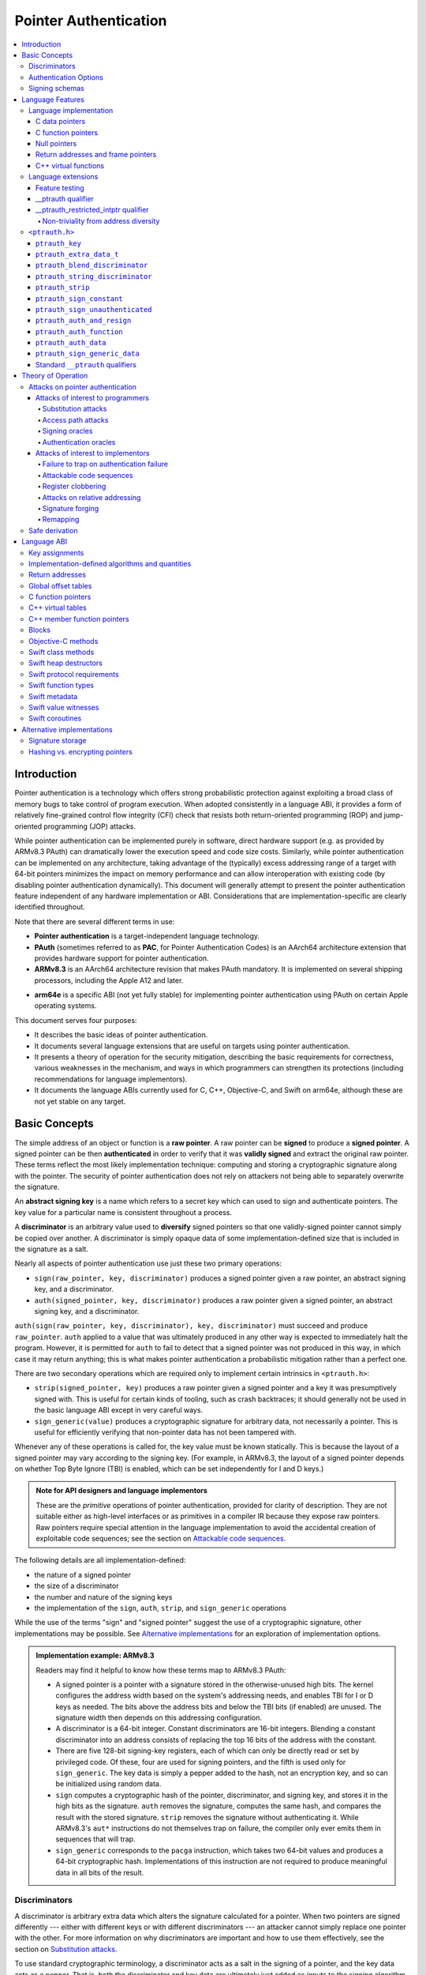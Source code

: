 Pointer Authentication
======================

.. contents::
   :local:

Introduction
------------

Pointer authentication is a technology which offers strong probabilistic protection against exploiting a broad class of memory bugs to take control of program execution.  When adopted consistently in a language ABI, it provides a form of relatively fine-grained control flow integrity (CFI) check that resists both return-oriented programming (ROP) and jump-oriented programming (JOP) attacks.

While pointer authentication can be implemented purely in software, direct hardware support (e.g. as provided by ARMv8.3 PAuth) can dramatically lower the execution speed and code size costs.  Similarly, while pointer authentication can be implemented on any architecture, taking advantage of the (typically) excess addressing range of a target with 64-bit pointers minimizes the impact on memory performance and can allow interoperation with existing code (by disabling pointer authentication dynamically).  This document will generally attempt to present the pointer authentication feature independent of any hardware implementation or ABI.  Considerations that are implementation-specific are clearly identified throughout.

Note that there are several different terms in use:

- **Pointer authentication** is a target-independent language technology.

- **PAuth** (sometimes referred to as **PAC**, for Pointer Authentication Codes) is an AArch64 architecture extension that provides hardware support for pointer authentication.

- **ARMv8.3** is an AArch64 architecture revision that makes PAuth mandatory.  It is implemented on several shipping processors, including the Apple A12 and later.

* **arm64e** is a specific ABI (not yet fully stable) for implementing pointer authentication using PAuth on certain Apple operating systems.

This document serves four purposes:

- It describes the basic ideas of pointer authentication.

- It documents several language extensions that are useful on targets using pointer authentication.

- It presents a theory of operation for the security mitigation, describing the basic requirements for correctness, various weaknesses in the mechanism, and ways in which programmers can strengthen its protections (including recommendations for language implementors).

- It documents the language ABIs currently used for C, C++, Objective-C, and Swift on arm64e, although these are not yet stable on any target.

Basic Concepts
--------------

The simple address of an object or function is a **raw pointer**.  A raw pointer can be **signed** to produce a **signed pointer**.  A signed pointer can be then **authenticated** in order to verify that it was **validly signed** and extract the original raw pointer.  These terms reflect the most likely implementation technique: computing and storing a cryptographic signature along with the pointer.  The security of pointer authentication does not rely on attackers not being able to separately overwrite the signature.

An **abstract signing key** is a name which refers to a secret key which can used to sign and authenticate pointers.  The key value for a particular name is consistent throughout a process.

A **discriminator** is an arbitrary value used to **diversify** signed pointers so that one validly-signed pointer cannot simply be copied over another.  A discriminator is simply opaque data of some implementation-defined size that is included in the signature as a salt.

Nearly all aspects of pointer authentication use just these two primary operations:

- ``sign(raw_pointer, key, discriminator)`` produces a signed pointer given a raw pointer, an abstract signing key, and a discriminator.

- ``auth(signed_pointer, key, discriminator)`` produces a raw pointer given a signed pointer, an abstract signing key, and a discriminator.

``auth(sign(raw_pointer, key, discriminator), key, discriminator)`` must succeed and produce ``raw_pointer``.  ``auth`` applied to a value that was ultimately produced in any other way is expected to immediately halt the program.  However, it is permitted for ``auth`` to fail to detect that a signed pointer was not produced in this way, in which case it may return anything; this is what makes pointer authentication a probabilistic mitigation rather than a perfect one.

There are two secondary operations which are required only to implement certain intrinsics in ``<ptrauth.h>``:

- ``strip(signed_pointer, key)`` produces a raw pointer given a signed pointer and a key it was presumptively signed with.  This is useful for certain kinds of tooling, such as crash backtraces; it should generally not be used in the basic language ABI except in very careful ways.

- ``sign_generic(value)`` produces a cryptographic signature for arbitrary data, not necessarily a pointer.  This is useful for efficiently verifying that non-pointer data has not been tampered with.

Whenever any of these operations is called for, the key value must be known statically.  This is because the layout of a signed pointer may vary according to the signing key.  (For example, in ARMv8.3, the layout of a signed pointer depends on whether Top Byte Ignore (TBI) is enabled, which can be set independently for I and D keys.)

.. admonition:: Note for API designers and language implementors

  These are the *primitive* operations of pointer authentication, provided for clarity of description.  They are not suitable either as high-level interfaces or as primitives in a compiler IR because they expose raw pointers.  Raw pointers require special attention in the language implementation to avoid the accidental creation of exploitable code sequences; see the section on `Attackable code sequences`_.

The following details are all implementation-defined:

- the nature of a signed pointer
- the size of a discriminator
- the number and nature of the signing keys
- the implementation of the ``sign``, ``auth``, ``strip``, and ``sign_generic`` operations

While the use of the terms "sign" and "signed pointer" suggest the use of a cryptographic signature, other implementations may be possible.  See `Alternative implementations`_ for an exploration of implementation options.

.. admonition:: Implementation example: ARMv8.3

  Readers may find it helpful to know how these terms map to ARMv8.3 PAuth:

  - A signed pointer is a pointer with a signature stored in the otherwise-unused high bits.  The kernel configures the address width based on the system's addressing needs, and enables TBI for I or D keys as needed.  The bits above the address bits and below the TBI bits (if enabled) are unused.  The signature width then depends on this addressing configuration.

  - A discriminator is a 64-bit integer.  Constant discriminators are 16-bit integers.  Blending a constant discriminator into an address consists of replacing the top 16 bits of the address with the constant.

  - There are five 128-bit signing-key registers, each of which can only be directly read or set by privileged code.  Of these, four are used for signing pointers, and the fifth is used only for ``sign_generic``.  The key data is simply a pepper added to the hash, not an encryption key, and so can be initialized using random data.

  - ``sign`` computes a cryptographic hash of the pointer, discriminator, and signing key, and stores it in the high bits as the signature. ``auth`` removes the signature, computes the same hash, and compares the result with the stored signature.  ``strip`` removes the signature without authenticating it.  While ARMv8.3's ``aut*`` instructions do not themselves trap on failure, the compiler only ever emits them in sequences that will trap.

  - ``sign_generic`` corresponds to the ``pacga`` instruction, which takes two 64-bit values and produces a 64-bit cryptographic hash. Implementations of this instruction are not required to produce meaningful data in all bits of the result.

Discriminators
~~~~~~~~~~~~~~

A discriminator is arbitrary extra data which alters the signature calculated for a pointer.  When two pointers are signed differently --- either with different keys or with different discriminators --- an attacker cannot simply replace one pointer with the other.  For more information on why discriminators are important and how to use them effectively, see the section on `Substitution attacks`_.

To use standard cryptographic terminology, a discriminator acts as a salt in the signing of a pointer, and the key data acts as a pepper.  That is, both the discriminator and key data are ultimately just added as inputs to the signing algorithm along with the pointer, but they serve significantly different roles.  The key data is a common secret added to every signature, whereas the discriminator is a signing-specific value that can be derived from the circumstances of how a pointer is signed.  However, unlike a password salt, it's important that discriminators be *independently* derived from the circumstances of the signing; they should never simply be stored alongside a pointer.

The intrinsic interface in ``<ptrauth.h>`` allows an arbitrary discriminator value to be provided, but can only be used when running normal code.  The discriminators used by language ABIs must be restricted to make it feasible for the loader to sign pointers stored in global memory without needing excessive amounts of metadata.  Under these restrictions, a discriminator may consist of either or both of the following:

- The address at which the pointer is stored in memory.  A pointer signed with a discriminator which incorporates its storage address is said to have **address diversity**.  In general, using address diversity means that a pointer cannot be reliably replaced by an attacker or used to reliably replace a different pointer.  However, an attacker may still be able to attack a larger call sequence if they can alter the address through which the pointer is accessed.  Furthermore, some situations cannot use address diversity because of language or other restrictions.

- A constant integer, called a **constant discriminator**. A pointer signed with a non-zero constant discriminator is said to have **constant diversity**.  If the discriminator is specific to a single declaration, it is said to have **declaration diversity**; if the discriminator is specific to a type of value, it is said to have **type diversity**.  For example, C++ v-tables on arm64e sign their component functions using a hash of their method names and signatures, which provides declaration diversity; similarly, C++ member function pointers sign their invocation functions using a hash of the member pointer type, which provides type diversity.

The implementation may need to restrict constant discriminators to be significantly smaller than the full size of a discriminator.  For example, on arm64e, constant discriminators are only 16-bit values.  This is believed to not significantly weaken the mitigation, since collisions remain uncommon.

The algorithm for blending a constant discriminator with a storage address is implementation-defined.

.. _Authentication Options:
Authentication Options
~~~~~~~~~~~~~~~~~~~~~~

It is possible to tweak the behaviour of pointer authentication using the `options` argument to the ``__ptrauth`` attribute. These options are specified through a string literal containing a comma-separated list of options. Current options are

- authentication mode: ``strip``, ``sign-and-strip``, ``sign-and-auth``. These control whether authentication codes are ignored completely (``strip``), whether values are signed but not authenticated (``sign-and-strip``), or the default of full authentication (``sign-and-auth``).

- ``authenticates-null-values``: Enables full signing and authentication of null values. The default behaviour of pointer authentication is to not sign or authenticate null values. This option ensures that all values, including null values, will always be signed and authenticated.

.. _Signing schemas:

Signing schemas
~~~~~~~~~~~~~~~

Correct use of pointer authentication requires the signing code and the authenticating code to agree about the **signing schema** for the pointer:

- the abstract signing key with which the pointer should be signed and
- an algorithm for computing the discriminator.

As described in the section above on `Discriminators`_, in most situations, the discriminator is produced by taking a constant discriminator and optionally blending it with the storage address of the pointer.  In these situations, the signing schema breaks down even more simply:

- the abstract signing key,
- a constant discriminator, and
- whether to use address diversity.

It is important that the signing schema be independently derived at all signing and authentication sites.  Preferably, the schema should be hard-coded everywhere it is needed, but at the very least, it must not be derived by inspecting information stored along with the pointer.  See the section on `Attacks on pointer authentication`_ for more information.

Language Features
-----------------

There are three levels of the pointer authentication language feature:

- The language implementation automatically signs and authenticates function pointers (and certain data pointers) across a variety of standard situations, including return addresses, function pointers, and C++ virtual functions. The intent is for all pointers to code in program memory to be signed in some way and for all branches to code in program text to authenticate those signatures.

- The language also provides extensions to override the default rules used by the language implementation.  For example, the ``__ptrauth`` type qualifier can be used to change how pointers are signed when they are stored in a particular variable or field; this provides much stronger protection than is guaranteed by the default rules for C function and data pointers.

- Finally, the language provides the ``<ptrauth.h>`` intrinsic interface for manually signing and authenticating pointers in code.  These can be used in circumstances where very specific behavior is required.

Language implementation
~~~~~~~~~~~~~~~~~~~~~~~

For the most part, pointer authentication is an unobserved detail of the implementation of the programming language.  Any element of the language implementation that would perform an indirect branch to a pointer is implicitly altered so that the pointer is signed when first constructed and authenticated when the branch is performed.  This includes:

- indirect-call features in the programming language, such as C function pointers, C++ virtual functions, C++ member function pointers, the "blocks" C extension, and so on;

- returning from a function, no matter how it is called; and

- indirect calls introduced by the implementation, such as branches through the global offset table (GOT) used to implement direct calls to functions defined outside of the current shared object.

For more information about this, see the `Language ABI`_ section.

However, some aspects of the implementation are observable by the programmer or otherwise require special notice.

C data pointers
^^^^^^^^^^^^^^^

The current implementation in Clang does not sign pointers to ordinary data by default. For a partial explanation of the reasoning behind this, see the `Theory of Operation`_ section.

A specific data pointer which is more security-sensitive than most can be signed using the `__ptrauth qualifier`_ or using the ``<ptrauth.h>`` intrinsics.

C function pointers
^^^^^^^^^^^^^^^^^^^

The C standard imposes restrictions on the representation and semantics of function pointer types which make it difficult to achieve satisfactory signature diversity in the default language rules.  See `Attacks on pointer authentication`_ for more information about signature diversity.  Programmers should strongly consider using the ``__ptrauth`` qualifier to improve the protections for important function pointers, such as the components of of a hand-rolled "v-table"; see the section on the `__ptrauth qualifier`_ for details.

The value of a pointer to a C function includes a signature, even when the value is cast to a non-function-pointer type like ``void*`` or ``intptr_t``. On implementations that use high bits to store the signature, this means that relational comparisons and hashes will vary according to the exact signature value, which is likely to change between executions of a program.  In some implementations, it may also vary based on the exact function pointer type.

Null pointers
^^^^^^^^^^^^^

In principle, an implementation could derive the signed null pointer value simply by applying the standard signing algorithm to the raw null pointer value. However, for likely signing algorithms, this would mean that the signed null pointer value would no longer be statically known, which would have many negative consequences.  For one, it would become substantially more expensive to emit null pointer values or to perform null-pointer checks.  For another, the pervasive (even if technically unportable) assumption that null pointers are bitwise zero would be invalidated, making it substantially more difficult to adopt pointer authentication, as well as weakening common optimizations for zero-initialized memory such as the use of ``.bzz`` sections.  Therefore it is beneficial to treat null pointers specially by giving them their usual representation.  On AArch64, this requires additional code when working with possibly-null pointers, such as when copying a pointer field that has been signed with address diversity.

Return addresses and frame pointers
^^^^^^^^^^^^^^^^^^^^^^^^^^^^^^^^^^^

The current implementation in Clang implicitly signs both return addresses and frame pointers.  While these values are technically implementation details of a function, there are some important libraries and development tools which rely on manually walking the chain of stack frames.  These tools must be updated to correctly account for pointer authentication, either by stripping signatures (if security is not important for the tool, e.g. if it is capturing a stack trace during a crash) or properly authenticating them.  More information about how these values are signed is available in the `Language ABI`_ section.

C++ virtual functions
^^^^^^^^^^^^^^^^^^^^^

The current implementation in Clang signs virtual function pointers with a discriminator derived from the full signature of the overridden method, including the method name and parameter types.  It is possible to write C++ code that relies on v-table layout remaining constant despite changes to a method signature; for example, a parameter might be a ``typedef`` that resolves to a different type based on a build setting.  Such code violates C++'s One Definition Rule (ODR), but that violation is not normally detected; however, pointer authentication will detect it.


Language extensions
~~~~~~~~~~~~~~~~~~~

Feature testing
^^^^^^^^^^^^^^^

Whether the current target uses pointer authentication can be tested for with a number of different tests.

- ``__has_feature(ptrauth_intrinsics)`` is true if ``<ptrauth.h>`` provides its normal interface.  This may be true even on targets where pointer authentication is not enabled by default.

- ``__has_feature(ptrauth_returns)`` is true if the target uses pointer authentication to protect return addresses.

- ``__has_feature(ptrauth_calls)`` is true if the target uses pointer authentication to protect indirect branches.  This implies ``__has_feature(ptrauth_returns)`` and ``__has_feature(ptrauth_intrinsics)``.

Clang provides several other tests only for historical purposes; for current purposes they are all equivalent to ``ptrauth_calls``.

__ptrauth qualifier
^^^^^^^^^^^^^^^^^^^

``__ptrauth(key, address, discriminator [, options] )`` is an extended type qualifier which causes so-qualified objects to hold pointers signed using the specified schema rather than the default schema for such types.

In the current implementation in Clang, the qualified type must be a C pointer type, either to a function or to an object.  It currently cannot be an Objective-C pointer type, a C++ reference type, or a block pointer type; these restrictions may be lifted in the future.

The current implementation in Clang is known to not provide adequate safety guarantees against the creation of `signing oracles`_ when assigning data pointers to ``__ptrauth``-qualified gl-values.  See the section on `safe derivation`_ for more information.

The qualifier's operands are as follows:

- ``key`` - an expression evaluating to a key value from ``<ptrauth.h>``; must be a constant expression

- ``address`` - whether to use address diversity (1) or not (0); must be a constant expression with one of these two values

- ``discriminator`` - a constant discriminator; must be a constant expression

- ``options`` - an optional list of authentication behaviour options; must be a string literal

See `Discriminators`_ for more information about discriminators.

See :ref:`authentication options<Authentication options>` for more information about options.

Currently the operands must be constant-evaluable even within templates. In the future this restriction may be lifted to allow value-dependent expressions as long as they instantiate to a constant expression.

Consistent with the ordinary C/C++ rule for parameters, top-level ``__ptrauth`` qualifiers on a parameter (after parameter type adjustment) are ignored when deriving the type of the function.  The parameter will be passed using the default ABI for the unqualified pointer type.

If ``x`` is an object of type ``__ptrauth(key, address, discriminator) T``, then the signing schema of the value stored in ``x`` is a key of ``key`` and a discriminator determined as follows:

- if ``address`` is 0, then the discriminator is ``discriminator``;

- if ``address`` is 1 and ``discriminator`` is 0, then the discriminator is ``&x``; otherwise

- if ``address`` is 1 and ``discriminator`` is non-zero, then the discriminator is ``ptrauth_blend_discriminator(&x, discriminator)``; see `ptrauth_blend_discriminator`_.

__ptrauth_restricted_intptr qualifier
^^^^^^^^^^^^^^^^^^^^^^^^^^^^^^^^^^^^^
This is a variant of the ``__ptrauth`` qualifier, that applies to pointer sized integers.
See the documentation for ``__ptrauth qualifier``.

This feature exists to support older APIs that use [u]intptrs to hold opaque pointer types.

Care must be taken to avoid using the signature bit components of the signed integers or subsequent authentication of the signed value may fail.

Note: When applied to a global initialiser a signed uintptr can only be initialised with the value 0 or a global address.

Non-triviality from address diversity
+++++++++++++++++++++++++++++++++++++

Address diversity must impose additional restrictions in order to allow the implementation to correctly copy values.  In C++, a type qualified with address diversity is treated like a class type with non-trivial copy/move constructors and assignment operators, with the usual effect on containing classes and unions.  C does not have a standard concept of non-triviality, and so we must describe the basic rules here, with the intention of imitating the emergent rules of C++:

- A type may be **non-trivial to copy**.

- A type may also be **illegal to copy**.  Types that are illegal to copy are always non-trivial to copy.

- A type may also be **address-sensitive**.

- A type qualified with a ``ptrauth`` qualifier that requires address diversity is non-trivial to copy and address-sensitive.

- An array type is illegal to copy, non-trivial to copy, or address-sensitive if its element type is illegal to copy, non-trivial to copy, or address-sensitive, respectively.

- A struct type is illegal to copy, non-trivial to copy, or address-sensitive if it has a field whose type is illegal to copy, non-trivial to copy, or address-sensitive, respectively.

- A union type is both illegal and non-trivial to copy if it has a field whose type is non-trivial or illegal to copy.

- A union type is address-sensitive if it has a field whose type is address-sensitive.

- A program is ill-formed if it uses a type that is illegal to copy as a function parameter, argument, or return type.

- A program is ill-formed if an expression requires a type to be copied that is illegal to copy.

- Otherwise, copying a type that is non-trivial to copy correctly copies its subobjects.

- Types that are address-sensitive must always be passed and returned indirectly. Thus, changing the address-sensitivity of a type may be ABI-breaking even if its size and alignment do not change.

``<ptrauth.h>``
~~~~~~~~~~~~~~~

This header defines the following types and operations:

``ptrauth_key``
^^^^^^^^^^^^^^^

This ``enum`` is the type of abstract signing keys.  In addition to defining the set of implementation-specific signing keys (for example, ARMv8.3 defines ``ptrauth_key_asia``), it also defines some portable aliases for those keys.  For example, ``ptrauth_key_function_pointer`` is the key generally used for C function pointers, which will generally be suitable for other function-signing schemas.

In all the operation descriptions below, key values must be constant values corresponding to one of the implementation-specific abstract signing keys from this ``enum``.

``ptrauth_extra_data_t``
^^^^^^^^^^^^^^^^^^^^^^^^

This is a ``typedef`` of a standard integer type of the correct size to hold a discriminator value.

In the signing and authentication operation descriptions below, discriminator values must have either pointer type or integer type. If the discriminator is an integer, it will be coerced to ``ptrauth_extra_data_t``.

``ptrauth_blend_discriminator``
^^^^^^^^^^^^^^^^^^^^^^^^^^^^^^^

.. code-block:: c

  ptrauth_blend_discriminator(pointer, integer)

Produce a discriminator value which blends information from the given pointer and the given integer.

Implementations may ignore some bits from each value, which is to say, the blending algorithm may be chosen for speed and convenience over theoretical strength as a hash-combining algorithm.  For example, arm64e simply overwrites the high 16 bits of the pointer with the low 16 bits of the integer, which can be done in a single instruction with an immediate integer.

``pointer`` must have pointer type, and ``integer`` must have integer type. The result has type ``ptrauth_extra_data_t``.

``ptrauth_string_discriminator``
^^^^^^^^^^^^^^^^^^^^^^^^^^^^^^^^

.. code-block:: c

  ptrauth_string_discriminator(string)

Produce a discriminator value for the given string.  ``string`` must be a string literal of ``char`` character type.  The result has type ``ptrauth_extra_data_t``.

The result is always a constant expression.  The result value is never zero and always within range for both the ``__ptrauth`` qualifier and ``ptrauth_blend_discriminator``.

``ptrauth_strip``
^^^^^^^^^^^^^^^^^

.. code-block:: c

  ptrauth_strip(signedPointer, key)

Given that ``signedPointer`` matches the layout for signed pointers signed with the given key, extract the raw pointer from it.  This operation does not trap and cannot fail, even if the pointer is not validly signed.

``ptrauth_sign_constant``
^^^^^^^^^^^^^^^^^^^^^^^^^

.. code-block:: c

  ptrauth_sign_constant(pointer, key, discriminator)

Return a signed pointer for a constant address in a manner which guarantees a non-attackable sequence.

``pointer`` must be a constant expression of pointer type which evaluates to a non-null pointer.  The result will have the same type as ``discriminator``.

Calls to this are constant expressions if the discriminator is a null-pointer constant expression or an integer constant expression. Implementations may make allow other pointer expressions as well.

``ptrauth_sign_unauthenticated``
^^^^^^^^^^^^^^^^^^^^^^^^^^^^^^^^

.. code-block:: c

  ptrauth_sign_unauthenticated(pointer, key, discriminator)

Produce a signed pointer for the given raw pointer without applying any authentication or extra treatment.  This operation is not required to have the same behavior on a null pointer that the language implementation would.

This is a treacherous operation that can easily result in `signing oracles`_.  Programs should use it seldom and carefully.

``ptrauth_auth_and_resign``
^^^^^^^^^^^^^^^^^^^^^^^^^^^

.. code-block:: c

  ptrauth_auth_and_resign(pointer, oldKey, oldDiscriminator, newKey, newDiscriminator)

Authenticate that ``pointer`` is signed with ``oldKey`` and ``oldDiscriminator`` and then resign the raw-pointer result of that authentication with ``newKey`` and ``newDiscriminator``.

``pointer`` must have pointer type.  The result will have the same type as ``pointer``.  This operation is not required to have the same behavior on a null pointer that the language implementation would.

The code sequence produced for this operation must not be directly attackable.  However, if the discriminator values are not constant integers, their computations may still be attackable.  In the future, Clang should be enhanced to guaranteed non-attackability if these expressions are :ref:`safely-derived<Safe derivation>`.

``ptrauth_auth_function``
^^^^^^^^^^^^^^^^^^^^^^^^^

.. code-block:: c

  ptrauth_auth_function(pointer, key, discriminator)

Authenticate that ``pointer`` is signed with ``key`` and ``discriminator`` and re-sign it to the standard schema for a function pointer of its type.

``pointer`` must have function pointer type.  The result will have the same type as ``pointer``.  This operation is not required to have the same behavior on a null pointer that the language implementation would.

This operation makes the same attackability guarantees as ``ptrauth_auth_and_resign``.

If this operation appears syntactically as the function operand of a call, Clang guarantees that the call will directly authenticate the function value using the given schema rather than re-signing to the standard schema.

``ptrauth_auth_data``
^^^^^^^^^^^^^^^^^^^^^

.. code-block:: c

  ptrauth_auth_data(pointer, key, discriminator)

Authenticate that ``pointer`` is signed with ``key`` and ``discriminator`` and remove the signature.

``pointer`` must have object pointer type.  The result will have the same type as ``pointer``.  This operation is not required to have the same behavior on a null pointer that the language implementation would.

In the future when Clang makes `safe derivation`_ guarantees, the result of this operation should be considered safely-derived.

``ptrauth_sign_generic_data``
^^^^^^^^^^^^^^^^^^^^^^^^^^^^^

.. code-block:: c

  ptrauth_sign_generic_data(value1, value2)

Computes a signature for the given pair of values, incorporating a secret signing key.

This operation can be used to verify that arbitrary data has not been tampered with by computing a signature for the data, storing that signature, and then repeating this process and verifying that it yields the same result.  This can be reasonably done in any number of ways; for example, a library could compute an ordinary checksum of the data and just sign the result in order to get the tamper-resistance advantages of the secret signing key (since otherwise an attacker could reliably overwrite both the data and the checksum).

``value1`` and ``value2`` must be either pointers or integers.  If the integers are larger than ``uintptr_t`` then data not representable in ``uintptr_t`` may be discarded.

The result will have type ``ptrauth_generic_signature_t``, which is an integer type.  Implementations are not required to make all bits of the result equally significant; in particular, some implementations are known to not leave meaningful data in the low bits.

Standard ``__ptrauth`` qualifiers
^^^^^^^^^^^^^^^^^^^^^^^^^^^^^^^^^

``<ptrauth.h>`` additionally provides several macros which expand to ``__ptrauth`` qualifiers for common ABI situations.

For convenience, these macros expand to nothing when pointer authentication is disabled.

These macros can be found in the header; some details of these macros may be unstable or implementation-specific.



Theory of Operation
-------------------

The threat model of pointer authentication is as follows:

- The attacker has the ability to read and write to a certain range of addresses, possibly the entire address space.  However, they are constrained by the normal rules of the process: for example, they cannot write to memory that is mapped read-only, and if they access unmapped memory it will trigger a trap.

- The attacker has no ability to add arbitrary executable code to the program.  For example, the program does not include malicious code to begin with, and the attacker cannot alter existing instructions, load a malicious shared library, or remap writable pages as executable.  If the attacker wants to get the process to perform a specific sequence of actions, they must somehow subvert the normal control flow of the process.

In both of the above paragraphs, it is merely assumed that the attacker's *current* capabilities are restricted; that is, their current exploit does not directly give them the power to do these things.  The attacker's immediate goal may well be to leverage their exploit to gain these capabilities, e.g. to load a malicious dynamic library into the process, even though the process does not directly contain code to do so.

Note that any bug that fits the above threat model can be immediately exploited as a denial-of-service attack by simply performing an illegal access and crashing the program.  Pointer authentication cannot protect against this.  While denial-of-service attacks are unfortunate, they are also unquestionably the best possible result of a bug this severe. Therefore, pointer authentication enthusiastically embraces the idea of halting the program on a pointer authentication failure rather than continuing in a possibly compromised state.

Pointer authentication is a form of control-flow integrity (CFI) enforcement. The basic security hypothesis behind CFI enforcement is that many bugs can only be usefully exploited (other than as a denial-of-service) by leveraging them to subvert the control flow of the program.  If this is true, then by inhibiting or limiting that subversion, it may be possible to largely mitigate the security consequences of those bugs by rendering them impractical (or, ideally, impossible) to exploit.

Every indirect branch in a program has a purpose.  Using human intelligence, a programmer can describe where a particular branch *should* go according to this purpose: a ``return`` in ``printf`` should return to the call site, a particular call in ``qsort`` should call the comparator that was passed in as an argument, and so on.  But for CFI to enforce that every branch in a program goes where it *should* in this sense would require CFI to perfectly enforce every semantic rule of the program's abstract machine; that is, it would require making the programming environment perfectly sound.  That is out of scope.  Instead, the goal of CFI is merely to catch attempts to make a branch go somewhere that it obviously *shouldn't* for its purpose: for example, to stop a call from branching into the middle of a function rather than its beginning.  As the information available to CFI gets better about the purpose of the branch, CFI can enforce tighter and tighter restrictions on where the branch is permitted to go.  Still, ultimately CFI cannot make the program sound.  This may help explain why pointer authentication makes some of the choices it does: for example, to sign and authenticate mostly code pointers rather than every pointer in the program.  Preventing attackers from redirecting branches is both particularly important and particularly approachable as a goal.  Detecting corruption more broadly is infeasible with these techniques, and the attempt would have far higher cost.

Attacks on pointer authentication
~~~~~~~~~~~~~~~~~~~~~~~~~~~~~~~~~

Pointer authentication works as follows.  Every indirect branch in a program has a purpose.  For every purpose, the implementation chooses a :ref:`signing schema<Signing schemas>`.  At some place where a pointer is known to be correct for its purpose, it is signed according to the purpose's schema.  At every place where the pointer is needed for its purpose, it is authenticated according to the purpose's schema.  If that authentication fails, the program is halted.

There are a variety of ways to attack this.

Attacks of interest to programmers
^^^^^^^^^^^^^^^^^^^^^^^^^^^^^^^^^^

These attacks arise from weaknesses in the default protections offered by pointer authentication.  They can be addressed by using attributes or intrinsics to opt in to stronger protection.

Substitution attacks
++++++++++++++++++++

An attacker can simply overwrite a pointer intended for one purpose with a pointer intended for another purpose if both purposes use the same signing schema and that schema does not use address diversity.

The most common source of this weakness is when code relies on using the default language rules for C function pointers.  The current implementation uses the exact same signing schema for all C function pointers, even for functions of substantially different type.  While efforts are ongoing to improve constant diversity for C function pointers of different type, there are necessary limits to this.  The C standard requires function pointers to be copyable with ``memcpy``, which means that function pointers can never use address diversity.  Furthermore, even if a function pointer can only be replaced with another function of the exact same type, that can still be useful to an attacker, as in the following example of a hand-rolled "v-table":

.. code-block:: c

  struct ObjectOperations {
    void (*retain)(Object *);
    void (*release)(Object *);
    void (*deallocate)(Object *);
    void (*logStatus)(Object *);
  };

This weakness can be mitigated by using a more specific signing schema for each purpose.  For example, in this example, the ``__ptrauth`` qualifier can be used with a different constant discriminator for each field.  Since there's no particular reason it's important for this v-table to be copyable with ``memcpy``, the functions can also be signed with address diversity:

.. code-block:: c

  #if __has_feature(ptrauth_calls)
  #define objectOperation(discriminator) \
    __ptrauth(ptrauth_key_function_pointer, 1, discriminator)
  #else
  #define objectOperation(discriminator)
  #endif

  struct ObjectOperations {
    void (*objectOperation(0xf017) retain)(Object *);
    void (*objectOperation(0x2639) release)(Object *);
    void (*objectOperation(0x8bb0) deallocate)(Object *);
    void (*objectOperation(0xc5d4) logStatus)(Object *);
  };

This weakness can also sometimes be mitigated by simply keeping the signed pointer in constant memory, but this is less effective than using better signing diversity.

.. _Access path attacks:

Access path attacks
+++++++++++++++++++

If a signed pointer is often accessed indirectly (that is, by first loading the address of the object where the signed pointer is stored), an attacker can affect uses of it by overwriting the intermediate pointer in the access path.

The most common scenario exhibiting this weakness is an object with a pointer to a "v-table" (a structure holding many function pointers). An attacker does not need to replace a signed function pointer in the v-table if they can instead simply replace the v-table pointer in the object with their own pointer --- perhaps to memory where they've constructed their own v-table, or to existing memory that coincidentally happens to contain a signed pointer at the right offset that's been signed with the right signing schema.

This attack arises because data pointers are not signed by default. It works even if the signed pointer uses address diversity: address diversity merely means that each pointer is signed with its own storage address, which (by design) is invariant to changes in the accessing pointer.

Using sufficiently diverse signing schemas within the v-table can provide reasonably strong mitigation against this weakness.  Always use address diversity in v-tables to prevent attackers from assembling their own v-table.  Avoid re-using constant discriminators to prevent attackers from replacing a v-table pointer with a pointer to totally unrelated memory that just happens to contain an similarly-signed pointer.

Further mitigation can be attained by signing pointers to v-tables. Any signature at all should prevent attackers from forging v-table pointers; they will need to somehow harvest an existing signed pointer from elsewhere in memory.  Using a meaningful constant discriminator will force this to be harvested from an object with similar structure (e.g. a different implementation of the same interface).  Using address diversity will prevent such harvesting entirely.  However, care must be taken when sourcing the v-table pointer originally; do not blindly sign a pointer that is not :ref:`safely derived<Safe derivation>`.

.. _Signing oracles:

Signing oracles
+++++++++++++++

A signing oracle is a bit of code which can be exploited by an attacker to sign an arbitrary pointer in a way that can later be recovered.  Such oracles can be used by attackers to forge signatures matching the oracle's signing schema, which is likely to cause a total compromise of pointer authentication's effectiveness.

This attack only affects ordinary programmers if they are using certain treacherous patterns of code.  Currently this includes:

- all uses of the ``__ptrauth_sign_unauthenticated`` intrinsic and
- assigning data pointers to ``__ptrauth``-qualified l-values.

Care must be taken in these situations to ensure that the pointer being signed has been :ref:`safely derived<Safe derivation>` or is otherwise not possible to attack.  (In some cases, this may be challenging without compiler support.)

A diagnostic will be added in the future for implicitly dangerous patterns of code, such as assigning a non-safely-derived data pointer to a ``__ptrauth``-qualified l-value.

.. _Authentication oracles:

Authentication oracles
++++++++++++++++++++++

An authentication oracle is a bit of code which can be exploited by an attacker to leak whether a signed pointer is validly signed without halting the program if it isn't.  Such oracles can be used to forge signatures matching the oracle's signing schema if the attacker can repeatedly invoke the oracle for different candidate signed pointers. This is likely to cause a total compromise of pointer authentication's effectiveness.

There should be no way for an ordinary programmer to create an authentication oracle using the current set of operations. However, implementation flaws in the past have occasionally given rise to authentication oracles due to a failure to immediately trap on authentication failure.

The likelihood of creating an authentication oracle is why there is currently no intrinsic which queries whether a signed pointer is validly signed.


Attacks of interest to implementors
^^^^^^^^^^^^^^^^^^^^^^^^^^^^^^^^^^^

These attacks are not inherent to the model; they arise from mistakes in either implementing or using the `sign` and `auth` operations. Avoiding these mistakes requires careful work throughout the system.

Failure to trap on authentication failure
+++++++++++++++++++++++++++++++++++++++++

Any failure to halt the program on an authentication failure is likely to be exploitable by attackers to create an :ref:`authentication oracle<Authentication oracles>`.

There are several different ways to introduce this problem:

- The implementation might try to halt the program in some way that can be intercepted.

  For example, the ``auth`` instruction in ARMv8.3 does not directly trap; instead it corrupts its result so that it is always an invalid pointer. If the program subsequently attempts to use that pointer, that will be a bad memory access, and it will trap into the kernel.  However, kernels do not usually immediately halt programs that trigger traps due to bad memory accesses; instead they notify the process to give it an opportunity to recover.  If this happens with an ``auth`` failure, the attacker may be able to exploit the recovery path in a way that creates an oracle. Kernels should ensure that these sorts of traps are not recoverable.

- A compiler might use an intermediate representation (IR) for ``sign`` and ``auth`` operations that cannot make adequate correctness guarantees.

  For example, suppose that an IR uses ARMv8.3-like semantics for ``auth``: the operation merely corrupts its result on failure instead of promising the trap.  A frontend might emit patterns of IR that always follow an ``auth`` with a memory access, thinking that this ensures correctness. But if the IR can be transformed to insert code between the ``auth`` and the access, or if the ``auth`` can be speculated, then this potentially creates an oracle.  It is better for ``auth`` to semantically guarantee to trap, potentially requiring an explicit check in the generated code. An ARMv8.3-like target can avoid this explicit check in the common case by recognizing the pattern of an ``auth`` followed immediately by an access.

Attackable code sequences
+++++++++++++++++++++++++

If code that is part of a pointer authentication operation is interleaved with code that may itself be vulnerable to attacks, an attacker may be able to use this to create a :ref:`signing<Signing oracles>` or :ref:`authentication<Authentication oracles>` oracle.

For example, suppose that the compiler is generating a call to a function and passing two arguments: a signed constant pointer and a value derived from a call.  In ARMv8.3, this code might look like so:

.. code-block:: asm

  adr x19, _callback.        ; compute &_callback
  paciza x19                 ; sign it with a constant discriminator of 0
  blr _argGenerator          ; call _argGenerator() (returns in x0)
  mov x1, x0                 ; move call result to second arg register
  mov x0, x19                ; move signed &_callback to first arg register
  blr _function              ; call _function

This code is correct, as would be a sequencing that does *both* the ``adr`` and the ``paciza`` after the call to ``_argGenerator``.  But a sequence that computes the address of ``_callback`` but leaves it as a raw pointer in a register during the call to ``_argGenerator`` would be vulnerable:

.. code-block:: asm

  adr x19, _callback.        ; compute &_callback
  blr _argGenerator          ; call _argGenerator() (returns in x0)
  mov x1, x0                 ; move call result to second arg register
  paciza x19                 ; sign &_callback
  mov x0, x19                ; move signed &_callback to first arg register
  blr _function              ; call _function

If ``_argGenerator`` spills ``x19`` (a callee-save register), and if the attacker can perform a write during this call, then the attacker can overwrite the spill slot with an arbitrary pointer that will eventually be unconditionally signed after the function returns.  This would be a signing oracle.

The implementation can avoid this by obeying two basic rules:

- The compiler's intermediate representations (IR) should not provide operations that expose intermediate raw pointers.  This may require providing extra operations that perform useful combinations of operations.

  For example, there should be an "atomic" auth-and-resign operation that should be used instead of emitting an ``auth`` operation whose result is fed into a ``sign``.

  Similarly, if a pointer should be authenticated as part of doing a memory access or a call, then the access or call should be decorated with enough information to perform the authentication; there should not be a separate ``auth`` whose result is used as the pointer operand for the access or call.  (In LLVM IR, we do this for calls, but not yet for loads or stores.)

  "Operations" includes things like materializing a signed pointer to a known function or global variable.  The compiler must be able to recognize and emit this as a unified operation, rather than potentially splitting it up as in the example above.

- The compiler backend should not be too aggressive about scheduling instructions that are part of a pointer authentication operation.  This may require custom code-generation of these operations in some cases.

Register clobbering
+++++++++++++++++++

As a refinement of the section on `Attackable code sequences`_, if the attacker has the ability to modify arbitrary *register* state at arbitrary points in the program, then special care must be taken.

For example, ARMv8.3 might materialize a signed function pointer like so:

.. code-block:: asm

  adr x0, _callback.        ; compute &_callback
  paciza x0                 ; sign it with a constant discriminator of 0

If an attacker has the ability to overwrite ``x0`` between these two instructions, this code sequence is vulnerable to becoming a signing oracle.

For the most part, this sort of attack is not possible: it is a basic element of the design of modern computation that register state is private and inviolable.  However, in systems that support asynchronous interrupts, this property requires the cooperation of the interrupt-handling code. If that code saves register state to memory, and that memory can be overwritten by an attacker, then essentially the attack can overwrite arbitrary register state at an arbitrary point.  This could be a concern if the threat model includes attacks on the kernel or if the program uses user-space preemptive multitasking.

(Readers might object that an attacker cannot rely on asynchronous interrupts triggering at an exact instruction boundary.  In fact, researchers have had some success in doing exactly that.  Even ignoring that, though, we should aim to protect against lucky attackers just as much as good ones.)

To protect against this, saved register state must be at least partially signed (using something like `ptrauth_sign_generic_data`_).  This is required for correctness anyway because saved thread states include security-critical registers such as SP, FP, PC, and LR (where applicable).  Ideally, this signature would cover all the registers, but since saving and restoring registers can be very performance-sensitive, that may not be acceptable. It is sufficient to set aside a small number of scratch registers that will be guaranteed to be preserved correctly; the compiler can then be careful to only store critical values like intermediate raw pointers in those registers.

``setjmp`` and ``longjmp`` should sign and authenticate the core registers (SP, FP, PC, and LR), but they do not need to worry about intermediate values because ``setjmp`` can only be called synchronously, and the compiler should never schedule pointer-authentication operations interleaved with arbitrary calls.

.. _Relative addresses:

Attacks on relative addressing
++++++++++++++++++++++++++++++

Relative addressing is a technique used to compress and reduce the load-time cost of infrequently-used global data.  The pointer authentication system is unlikely to support signing or authenticating a relative address, and in most cases it would defeat the point to do so: it would take additional storage space, and applying the signature would take extra work at load time.

Relative addressing is not precluded by the use of pointer authentication, but it does take extra considerations to make it secure:

- Relative addresses must only be stored in read-only memory.  A writable relative address can be overwritten to point nearly anywhere, making it inherently insecure; this danger can only be compensated for with techniques for protecting arbitrary data like `ptrauth_sign_generic_data`_.

- Relative addresses must only be accessed through signed pointers with adequate diversity.  If an attacker can perform an `access path attack` to replace the pointer through which the relative address is accessed, they can easily cause the relative address to point wherever they want.

Signature forging
+++++++++++++++++

If an attacker can exactly reproduce the behavior of the signing algorithm, and they know all the correct inputs to it, then they can perfectly forge a signature on an arbitrary pointer.

There are three components to avoiding this mistake:

- The abstract signing algorithm should be good: it should not have glaring flaws which would allow attackers to predict its result with better than random accuracy without knowing all the inputs (like the key values).

- The key values should be kept secret.  If at all possible, they should never be stored in accessible memory, or perhaps only stored encrypted.

- Contexts that are meant to be independently protected should use different key values.  For example, the kernel should not use the same keys as user processes.  Different user processes should also use different keys from each other as much as possible, although this may pose its own technical challenges.

Remapping
+++++++++

If an attacker can change the memory protections on certain pages of the program's memory, that can substantially weaken the protections afforded by pointer authentication.

- If an attacker can inject their own executable code, they can also certainly inject code that can be used as a :ref:`signing oracle<Signing Oracles>`.  The same is true if they can write to the instruction stream.

- If an attacker can remap read-only program sections to be writable, then any use of :ref:`relative addresses` in global data becomes insecure.

- If an attacker can remap read-only program sections to be writable, then it is unsafe to use unsigned pointers in `global offset tables`_.

Remapping memory in this way often requires the attacker to have already substantively subverted the control flow of the process.  Nonetheless, if the operating system has a mechanism for mapping pages in a way that cannot be remapped, this should be used wherever possible.



.. _Safe Derivation:

Safe derivation
~~~~~~~~~~~~~~~

Whether a data pointer is stored, even briefly, as a raw pointer can affect the security-correctness of a program.  (Function pointers are never implicitly stored as raw pointers; raw pointers to functions can only be produced with the ``<ptrauth.h>`` intrinsics.)  Repeated re-signing can also impact performance.  Clang makes a modest set of guarantees in this area:

- An expression of pointer type is said to be **safely derived** if:

  - it takes the address of a global variable or function, or

  - it is a load from a gl-value of ``__ptrauth``-qualified type.

- If a value that is safely derived is assigned to a ``__ptrauth``-qualified object, including by initialization, then the value will be directly signed as appropriate for the target qualifier and will not be stored as a raw pointer.

- If the function expression of a call is a gl-value of ``__ptrauth``-qualified type, then the call will be authenticated directly according to the source qualifier and will not be resigned to the default rule for a function pointer of its type.

These guarantees are known to be inadequate for data pointer security. In particular, Clang should be enhanced to make the following guarantees:

- A pointer should additionally be considered safely derived if it is:

  - the address of a gl-value that is safely derived,

  - the result of pointer arithmetic on a pointer that is safely derived (with some restrictions on the integer operand),

  - the result of a comma operator where the second operand is safely derived,

  - the result of a conditional operator where the selected operand is safely derived, or

  - the result of loading from a safely derived gl-value.

- A gl-value should be considered safely derived if it is:

  - a dereference of a safely derived pointer,

  - a member access into a safely derived gl-value, or

  - a reference to a variable.

- An access to a safely derived gl-value should be guaranteed to not allow replacement of any of the safely-derived component values at any point in the access.  "Access" should include loading a function pointer.

- Assignments should include pointer-arithmetic operators like ``+=``.

Making these guarantees will require further work, including significant new support in LLVM IR.

Furthermore, Clang should implement a warning when assigning a data pointer that is not safely derived to a ``__ptrauth``-qualified gl-value.




Language ABI
------------

This section describes the pointer-authentication ABI currently implemented in Clang for the Apple arm64e target.  As other targets adopt pointer authentication, this section should be generalized to express their ABIs as well.

Key assignments
~~~~~~~~~~~~~~~

ARMv8.3 provides four abstract signing keys: ``IA``, ``IB``, ``DA``, and ``DB``. The architecture designates ``IA`` and ``IB`` for signing code pointers and ``DA`` and ``DB`` for signing data pointers; this is reinforced by two properties:

- The ISA provides instructions that perform combined auth+call and auth+load operations; these instructions can only use the ``I`` keys and ``D`` keys, respectively.

- AArch64's TBI feature can be separately enabled for code pointers (controlling whether indirect-branch instructions ignore those bits) and data pointers (controlling whether memory-access instructions) ignore those bits. If TBI is enabled for a kind of pointer, the sign and auth operations preserve the TBI bits when signing with an associated keys (at the cost of shrinking the number of available signing bits by 8).

arm64e then further subdivides the keys as follows:

- The ``A`` keys are used for primarily "global" purposes like signing v-tables and function pointers.  These keys are sometimes called *process-independent* or *cross-process* because on existing OSes they are not changed when changing processes, although this is not a platform guarantee.

- The ``B`` keys are used for primarily "local" purposes like signing return addresses and frame pointers.  These keys are sometimes called *process-specific* because they are typically different between processes. However, they are in fact shared across processes in one situation: systems which provide ``fork`` cannot change these keys in the child process; they can only be changed during ``exec``.

Implementation-defined algorithms and quantities
~~~~~~~~~~~~~~~~~~~~~~~~~~~~~~~~~~~~~~~~~~~~~~~~

The cryptographic hash algorithm used to compute signatures in ARMv8.3 is a private detail of the hardware implementation.

arm64e restricts constant discriminators (used in ``__ptrauth`` and ``ptrauth_blend_discriminator``) to the range from 0 to 65535, inclusive.  A 0 discriminator generally signifies that no blending is required; see the documentation for ``ptrauth_blend_discriminator``.  This range is somewhat narrow but has two advantages:

- The AArch64 ISA allows an arbitrary 16-bit immediate to be written over the top 16 bits of a register in a single instruction:

  .. code-block:: asm

    movk xN, #0x4849, LSL 48

  This is ideal for the discriminator blending operation because it adds minimal code-size overhead and avoids overwriting any interesting bits from the pointer.  Blending in a wider constant discriminator would either clobber interesting bits (e.g. if it was loaded with ``movk xN, #0x4c4f, LSL 32``) or require significantly more code (e.g. if the discriminator was loaded with a ``mov+bfi`` sequence).

- It is possible to pack a 16-bit discriminator into loader metadata with minimal compromises, whereas a wider discriminator would require extra metadata storage and therefore significantly impact load times.

The string hash used by ``ptrauth_string_discriminator`` is a 64-bit SipHash-2-4 using the constant seed ``b5d4c9eb79104a796fec8b1b428781d4`` (big-endian), with the result reduced by modulo to the range of non-zero discriminators (i.e. ``(rawHash % 65535) + 1``).

Return addresses
~~~~~~~~~~~~~~~~

The kernel must ensure that attackers cannot replace LR due to an asynchronous exception; see `Register clobbering`_.  If this is done by generally protecting LR, then functions which don't spill LR to the stack can avoid signing it entirely.  Otherwise, the return address must be signed; on arm64e it is signed with the ``IB`` key using the stack pointer on entry as the discriminator.

Protecting return addresses is of such particular importance that the ``IB`` key is almost entirely reserved for this purpose.

Global offset tables
~~~~~~~~~~~~~~~~~~~~

The global offset table (GOT) is not ABI, but it is a common implementation technique for dynamic linking which deserves special discussion here.

Whenever possible, signed pointers should be materialized directly in code rather than via the GOT, e.g. using an ``adrp+add+pac`` sequence on ARMv8.3. This decreases the amount of work necessary at load time to initialize the GOT, but more importantly, it defines away the potential for several attacks:

- Attackers cannot change instructions, so there is no way to cause this code sequence to materialize a different pointer, whereas an access via the GOT always has *at minimum* a probabilistic chance to be the target of successful `substitution attacks`_.

- The GOT is a dense pool of fixed pointers at a fixed offset relative to code; attackers can search this pool for useful pointers that can be used in `substitution attacks`_, whereas pointers that are only materialized directly are not so easily available.

- Similarly, attackers can use `access path attacks`_ to replace a pointer to a signed pointer with a pointer to the GOT if the signing schema used within the GOT happens to be the same as the original pointer.  This kind of collision becomes much less likely to be useful the fewer pointers are in the GOT in the first place.

If this can be done for a symbol, then the compiler need only ensure that it materializes the signed pointer using registers that are safe against `register clobbering`_.

However, many symbols can only be accessed via the GOT, e.g. because they resolve to definitions outside of the current image.  In this case, care must be taken to ensure that using the GOT does not introduce weaknesses.

- If the entire GOT can be mapped read-only after loading, then no signing is required within the GOT.  In fact, not signing pointers in the GOT is preferable in this case because it makes the GOT useless for the harvesting and access-path attacks above.  Storing raw pointers in this way is usually extremely unsafe, but for the special case of an immutable GOT entry it's fine because the GOT is always accessed via an address that is directly materialized in code and thus provably unattackable.  (But see `Remapping`_.)

- Otherwise, GOT entries which are used for producing a signed pointer constant must be signed.  The signing schema used in the GOT need not match the target signing schema for the signed constant.  To counteract the threats of substitution attacks, it's best if GOT entries can be signed with address diversity.  Using a good constant discriminator as well (perhaps derived from the symbol name) can make it less useful to use a pointer to the GOT as the replacement in an :ref:`access path attack<Access path attacks>`.

In either case, the compiler must ensure that materializing the address of a GOT entry as part of producing a signed pointer constant is not vulnerable to `register clobbering`_.  If the linker also generates code for this, e.g. for call stubs, this generated code must take the same precautions.

C function pointers
~~~~~~~~~~~~~~~~~~~

On arm64e, C function pointers are currently signed with the ``IA`` key without address diversity and with a constant discriminator of 0.

The C and C++ standards do not permit C function pointers to be signed with address diversity by default: in C++ terms, function pointer types are required to be trivially copyable, which means they must be copyable with ``memcpy``.

The use of a uniform constant discriminator is seen as a serious defect which should be remedied, and improving this is under investigation.

C++ virtual tables
~~~~~~~~~~~~~~~~~~

The pointer to a C++ virtual table is currently signed with the ``DA`` key, no address diversity, and a constant discriminator of 0.  The use of no address diversity, as well as the uniform constant discriminator, are seen as weaknesses.  Not using address diversity allows attackers to simply copy valid v-table pointers from one object to another.  However, using a uniform discriminator of 0 does have positive performance and code-size implications on ARMv8.3, and diversity for the most important v-table access pattern (virtual dispatch) is already better assured by the signing schemas used on the virtual functions.  It is also known that some code in practice copies objects containing v-tables with ``memcpy``, and while this is not permitted formally, it is something that may be invasive to eliminate.

Virtual functions in a C++ virtual table are signed with the ``IA`` key, address diversity, and a constant discriminator equal to the string hash (see `ptrauth_string_discriminator`_) of the mangled name of the function which originally gave rise to the v-table slot.

C++ member function pointers
~~~~~~~~~~~~~~~~~~~~~~~~~~~~

A member function pointer is signed with the ``IA`` key, no address diversity, and a constant discriminator equal to the string hash (see `ptrauth_string_discriminator`_) of the member pointer type.  Address diversity is not permitted by C++ for member function pointers because they must be trivially-copyable types.

The Itanium C++ ABI specifies that member function pointers to virtual functions simply store an offset to the correct v-table slot.  This ABI cannot be used securely with pointer authentication because there is no safe place to store the constant discriminator for the target v-table slot: if it's stored with the offset, an attacker can simply overwrite it with the right discriminator for the offset.  Even if the programmer never uses pointers to virtual functions, the existence of this code path makes all member function pointer dereferences insecure.

arm64e changes this ABI so that virtual function pointers are stored using dispatch thunks with vague linkage.  Because arm64e supports interoperation with ``arm64`` code when pointer authentication is disabled, an arm64e member function pointer dereference still recognizes the virtual-function representation but uses an bogus discriminator on that path that should always trap if pointer authentication is enabled dynamically.

The use of dispatch thunks means that ``==`` on member function pointers is no longer reliable for virtual functions, but this is acceptable because the standard makes no guarantees about it in the first place.

The use of dispatch thunks also potentially enables v-tables to be signed using a declaration-specific constant discriminator in the future; otherwise this discriminator would also need to be stored in the member pointer.

Blocks
~~~~~~

Block pointers are data pointers which must interoperate with the ObjC `id` type and therefore cannot be signed themselves.

The invocation pointer in a block is signed with the ``IA`` key using address diversity and a constant dicriminator of 0.  Using a uniform discriminator is seen as a weakness to be potentially improved, but this is tricky due to the subtype polymorphism directly permitted for blocks.

Block descriptors and ``__block`` variables can contain pointers to functions that can be used to copy or destroy the object.  These functions are signed with the ``IA`` key, address diversity, and a constant discriminator of 0.  The structure of block descriptors is under consideration for improvement.

Objective-C methods
~~~~~~~~~~~~~~~~~~~

Objective-C method lists sign methods with the ``IA`` key using address diversity and a constant discriminator of 0.  Using a uniform constant discriminator is believed to be acceptable because these tables are only accessed internally to the Objective-C runtime.

The Objective-C runtime provides additional protection to methods that have been loaded into the Objective-C method cache; this protection is private to the runtime.

Pointer authentication cannot protect against access-path atacks against the Objective-C ``isa`` pointer, through which all dispatch occurs, because of compatibility requirements and existing and important usage of high bits in the pointer.

Swift class methods
~~~~~~~~~~~~~~~~~~~

Class methods in Swift are signed in the class object with the ``IA`` key using address diversity and a constant discriminator equal to the string hash (see `ptrauth_string_discriminator`_) of the mangling of the original overridable method.

Resilient class-method lookup relies on passing a method descriptor; this method descriptor should be signed but currently isn't.  The lookup function returns a function pointer that is signed using ``IA`` without address diversity and with the correct constant discriminator for the looked-up method.

Swift's equivalent of a C++ v-table pointer is the ``isa`` pointer of an object.  On arm64e, this is constrained by Objective-C compatibility and cannot be a signed pointer.

Swift heap destructors
~~~~~~~~~~~~~~~~~~~~~~

Objects that are retained and released with Swift's native reference-counting system, including both native classes and temporary "box" allocations, must provide a destructor function in their metadata.  This destructor function is signed with the ``IA`` key using address diversity and a constant discriminator of ``0xbbbf``.

Swift protocol requirements
~~~~~~~~~~~~~~~~~~~~~~~~~~~

Protocol function requirements are signed in the protocol witness table with the ``IA`` key using address diversity and a constant discriminator equal to the string hash (see `ptrauth_string_discriminator`_) of the mangling of the protocol requirement.

Swift function types
~~~~~~~~~~~~~~~~~~~~

The invocation pointers of Swift function values are signed using the ``IA`` key without address diversity and with a constant discriminator derived loosely from the function type.

Address diversity cannot be used by default for function values because function types are intended to be a "loadable" type which can be held and passed in registers.

The constant discriminator currently accounts for potential abstraction in the function signature in ways that decrease the diversity of signatures; improving this is under investigation.

Swift metadata
~~~~~~~~~~~~~~

Type metadata pointers in Swift are not signed.

Type context descriptors must be signed because they frequently contain `relative addresses`_.  Type context descriptors are signed with the ``DA`` key without address diversity (except when stored in type metadata) and with a constant discriminator of ``0xae86``.

Swift value witnesses
~~~~~~~~~~~~~~~~~~~~~

Value witness functions in Swift are signed in the value witness table using the ``IA`` key with address diversity and an operation-specific constant discriminator which can be found in the Swift project headers.

Swift coroutines
~~~~~~~~~~~~~~~~

Resumption functions for Swift coroutines are signed using the ``IA`` key without address diversity and with a constant discriminator derived from the yield type of the coroutine.  Resumption functions cannot be signed with address diversity as they are returned directly in registers from the coroutine.




Alternative implementations
---------------------------

Signature storage
~~~~~~~~~~~~~~~~~

It is not critical for the security of pointer authentication that the signature be stored "together" with the pointer, as it is in ARMv8.3. An implementation could just as well store the signature in a separate word, so that the ``sizeof`` a signed pointer would be larger than the ``sizeof`` a raw pointer.

Storing the signature in the high bits, as ARMv8.3 does, has several trade-offs:

- Disadvantage: there are substantially fewer bits available for the signature, weakening the mitigation by making it much easier for an attacker to simply guess the correct signature.

- Disadvantage: future growth of the address space will necessarily further weaken the mitigation.

- Advantage: memory layouts don't change, so it's possible for pointer-authentication-enabled code (for example, in a system library) to efficiently interoperate with existing code, as long as pointer authentication can be disabled dynamically.

- Advantage: the size of a signed pointer doesn't grow, which might significantly increase memory requirements, code size, and register pressure.

- Advantage: the size of a signed pointer is the same as a raw pointer, so generic APIs which work in types like `void *` (such as `dlsym`) can still return signed pointers.  This means that clients of these APIs will not require insecure code in order to correctly receive a function pointer.

Hashing vs. encrypting pointers
~~~~~~~~~~~~~~~~~~~~~~~~~~~~~~~

ARMv8.3 implements ``sign`` by computing a cryptographic hash and storing that in the spare bits of the pointer.  This means that there are relatively few possible values for the valid signed pointer, since the bits corresponding to the raw pointer are known.  Together with an ``auth`` oracle, this can make it computationally feasible to discover the correct signature with brute force.  (The implementation should of course endeavor not to introduce ``auth`` oracles, but this can be difficult, and attackers can be devious.)

If the implementation can instead *encrypt* the pointer during ``sign`` and *decrypt* it during ``auth``, this brute-force attack becomes far less feasible, even with an ``auth`` oracle.  However, there are several problems with this idea:

- It's unclear whether this kind of encryption is even possible without increasing the storage size of a signed pointer.  If the storage size can be increased, brute-force atacks can be equally well mitigated by simply storing a larger signature.

- It would likely be impossible to implement a ``strip`` operation, which might make debuggers and other out-of-process tools far more difficult to write, as well as generally making primitive debugging more challenging.

- Implementations can benefit from being able to extract the raw pointer immediately from a signed pointer.  An ARMv8.3 processor executing an ``auth``-and-load instruction can perform the load and ``auth`` in parallel; a processor which instead encrypted the pointer would be forced to perform these operations serially.

